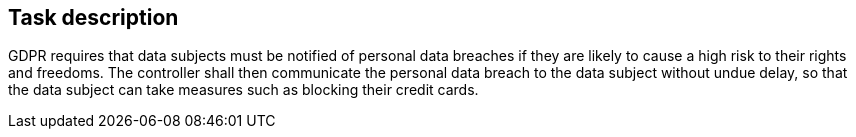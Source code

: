 == Task description

GDPR requires that data subjects must be notified of personal data breaches 
if they are likely to cause a high risk to their rights and freedoms. 
The controller shall then communicate the personal data breach 
to the data subject without undue delay, so that the data subject 
can take measures such as blocking their credit cards.